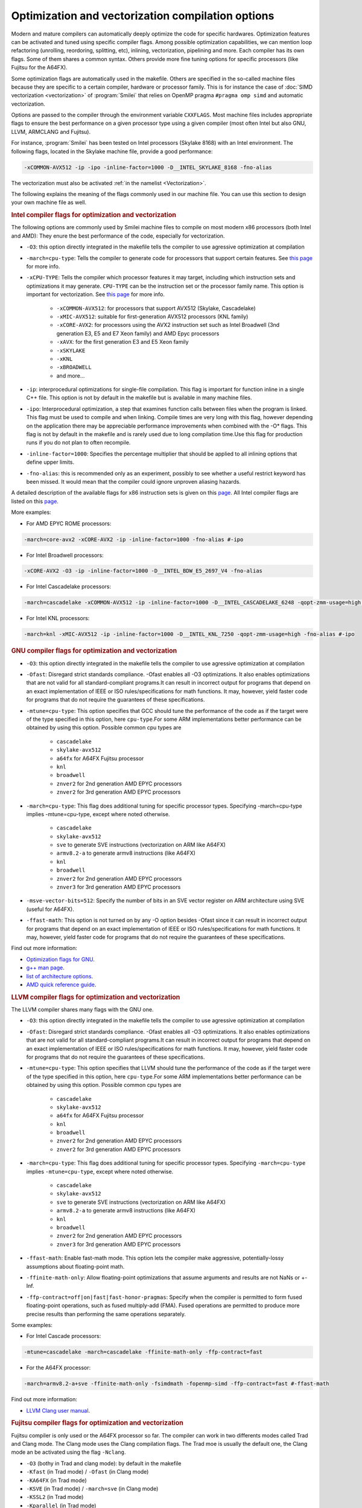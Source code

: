 Optimization and vectorization compilation options
-----------------------------------------------------

Modern and mature compilers can automatically deeply optimize the code for specific hardwares.
Optimization features can be activated and tuned using specific compiler flags.
Among possible optimization capabilities, we can mention loop refactoring (unrolling, reordoring, splitting, etc), inlining, vectorization, pipelining and more.
Each compiler has its own flags.
Some of them shares a common syntax.
Others provide more fine tuning options for specific processors (like Fujitsu for the A64FX).

Some optimization flags are automatically used in the makefile.
Others are specified in the so-called machine files because they are specific to a certain compiler, hardware or processor family.
This is for instance the case of :doc:`SIMD vectorization <vectorization>` of :program:`Smilei`
that relies on OpenMP pragma ``#pragma omp simd`` and automatic vectorization.


Options are passed to the compiler through the environment variable ``CXXFLAGS``.
Most machine files includes appropriate flags to ensure the best performance 
on a given processor type using a given compiler (most often Intel but also GNU, LLVM, ARMCLANG and Fujitsu).

For instance, :program:`Smilei` has been tested on
Intel processors (Skylake 8168) with an Intel environment.
The following flags, located in the Skylake machine file, provide a good performance:

.. code-block:: bash

  -xCOMMON-AVX512 -ip -ipo -inline-factor=1000 -D__INTEL_SKYLAKE_8168 -fno-alias

The vectorization must also be activated :ref:`in the namelist <Vectorization>`.

The following explains the meaning of the flags commonly used in our machine file.
You can use this section to design your own machine file as well.

.. rubric:: Intel compiler flags for optimization and vectorization

The following options are commonly used by Smilei machine files to compile on most modern x86 processors (both Intel and AMD): They enure the best performance of the code, especially for vectorization.

* ``-O3``: this option directly integrated in the makefile tells the compiler to use agressive optimization at compilation

* ``-march=cpu-type``: Tells the compiler to generate code for processors that support certain features. See `this page <https://www.intel.com/content/www/us/en/develop/documentation/cpp-compiler-developer-guide-and-reference/top/compiler-reference/compiler-options/compiler-option-details/code-generation-options/march.html>`_ for more info.

* ``-xCPU-TYPE``: Tells the compiler which processor features it may target, including which instruction sets and optimizations it may generate. ``CPU-TYPE`` can be the instruction set or the processor family name. This option is important for vectorization. See `this page <https://www.intel.com/content/www/us/en/develop/documentation/cpp-compiler-developer-guide-and-reference/top/compiler-reference/compiler-options/compiler-option-details/code-generation-options/x-qx.html#x-qx>`_ for more info.

    * ``-xCOMMON-AVX512``: for processors that support AVX512 (Skylake, Cascadelake)
    * ``-xMIC-AVX512``: suitable for first-generation AVX512 processors (KNL family)
    * ``-xCORE-AVX2``: for processors using the AVX2 instruction set such as Intel Broadwell (3nd generation E3, E5 and E7 Xeon family) and AMD Epyc processors
    * ``-xAVX``: for the first generation E3 and E5 Xeon family
    * ``-xSKYLAKE``
    * ``-xKNL``
    * ``-xBROADWELL``
    * and more...

* ``-ip``: interprocedural optimizations for single-file compilation. This flag is important for function inline in a single C++ file. This option is not by default in the makefile but is available in many machine files.
         
* ``-ipo``: Interprocedural optimization, a step that examines function calls between files when the program is linked.  This flag must be used to compile and when linking. Compile times are very long with this flag, however depending on the application there may be appreciable performance improvements when combined with the -O* flags. This flag is not by default in the makefile and is rarely used due to long compilation time.Use this flag for production runs if you do not plan to often recompile.

* ``-inline-factor=1000``: Specifies the percentage multiplier that should be applied to all inlining options that define upper limits. 
 
* ``-fno-alias``: this is recommended only as an experiment, possibly to see whether a useful restrict keyword has been missed. It would mean that the compiler could ignore unproven aliasing hazards.
 
A detailed description of the available flags for x86 instruction sets is given on this `page <https://www.intel.com/content/www/us/en/developer/articles/technical/performance-tools-compiler-options-for-sse-generation-and-processor-specific-optimizations.html/>`_.
All Intel compiler flags are listed on this  `page <https://www.intel.com/content/www/us/en/develop/documentation/cpp-compiler-developer-guide-and-reference/top/compiler-reference/compiler-options/alphabetical-list-of-compiler-options.html/>`_. 

More examples:

* For AMD EPYC ROME processors:

.. code-block:: bash

  -march=core-avx2 -xCORE-AVX2 -ip -inline-factor=1000 -fno-alias #-ipo

* For Intel Broadwell processors:

.. code-block:: bash

  -xCORE-AVX2 -O3 -ip -inline-factor=1000 -D__INTEL_BDW_E5_2697_V4 -fno-alias

* For Intel Cascadelake processors:

.. code-block:: bash

  -march=cascadelake -xCOMMON-AVX512 -ip -inline-factor=1000 -D__INTEL_CASCADELAKE_6248 -qopt-zmm-usage=high -fno-alias #-ipo

* For Intel KNL processors:

.. code-block:: bash

  -march=knl -xMIC-AVX512 -ip -inline-factor=1000 -D__INTEL_KNL_7250 -qopt-zmm-usage=high -fno-alias #-ipo

.. rubric:: GNU compiler flags for optimization and vectorization

* ``-O3``: this option directly integrated in the makefile tells the compiler to use agressive optimization at compilation
* ``-Ofast``: Disregard strict standards compliance. -Ofast enables all -O3 optimizations. It also enables optimizations that are not valid for all standard-compliant programs.It can result in incorrect output for programs that depend on an exact implementation of IEEE or ISO rules/specifications for math functions. It may, however, yield faster code for programs that do not require the guarantees of these specifications. 
    
* ``-mtune=cpu-type``: This option specifies that GCC should tune the performance of the code as if the target were of the type specified in this option, here ``cpu-type``.For some ARM implementations better performance can be obtained by using this option. Possible common cpu types are
     
    * ``cascadelake``
    * ``skylake-avx512``
    * ``a64fx`` for A64FX Fujitsu processor
    * ``knl``
    * ``broadwell``
    * ``znver2`` for 2nd generation AMD EPYC processors
    * ``znver2`` for 3rd generation AMD EPYC processors
    
* ``-march=cpu-type``: This flag does additional tuning for specific processor types. Specifying -march=cpu-type implies -mtune=cpu-type, except where noted otherwise.
    
    * ``cascadelake``
    * ``skylake-avx512``
    * ``sve`` to generate SVE instructions (vectorization on ARM like A64FX)
    * ``armv8.2-a`` to generate armv8 instructions (like A64FX)
    * ``knl``
    * ``broadwell``
    * ``znver2`` for 2nd generation AMD EPYC processors
    * ``znver3`` for 3rd generation AMD EPYC processors
    
* ``-msve-vector-bits=512``: Specify the number of bits in an SVE vector register on ARM architecture using SVE (useful for A64FX).

* ``-ffast-math``: This option is not turned on by any -O option besides -Ofast since it can result in incorrect output for programs that depend on an exact implementation of IEEE or ISO rules/specifications for math functions. It may, however, yield faster code for programs that do not require the guarantees of these specifications. 

Find out more information:

* `Optimization flags for GNU <https://gcc.gnu.org/onlinedocs/gcc/Optimize-Options.html>`_.
* `g++ man page <https://linux.die.net/man/1/g++>`_.
* `list of architecture options <https://gcc.gnu.org/onlinedocs/gcc/Submodel-Options.html#Submodel-Options/>`_.
* `AMD quick reference guide <https://developer.amd.com/wordpress/media/2020/04/Compiler%20Options%20Quick%20Ref%20Guide%20for%20AMD%20EPYC%207xx2%20Series%20Processors.pdf>`_.

.. rubric:: LLVM compiler flags for optimization and vectorization

The LLVM compiler shares many flags with the GNU one.

* ``-O3``: this option directly integrated in the makefile tells the compiler to use agressive optimization at compilation

* ``-Ofast``: Disregard strict standards compliance. -Ofast enables all -O3 optimizations. It also enables optimizations that are not valid for all standard-compliant programs.It can result in incorrect output for programs that depend on an exact implementation of IEEE or ISO rules/specifications for math functions. It may, however, yield faster code for programs that do not require the guarantees of these specifications. 

* ``-mtune=cpu-type``: This option specifies that LLVM should tune the performance of the code as if the target were of the type specified in this option, here ``cpu-type``.For some ARM implementations better performance can be obtained by using this option. Possible common cpu types are
     
    * ``cascadelake``
    * ``skylake-avx512``
    * ``a64fx`` for A64FX Fujitsu processor
    * ``knl``
    * ``broadwell``
    * ``znver2`` for 2nd generation AMD EPYC processors
    * ``znver2`` for 3rd generation AMD EPYC processors
    
* ``-march=cpu-type``: This flag does additional tuning for specific processor types. Specifying ``-march=cpu-type`` implies ``-mtune=cpu-type``, except where noted otherwise.
    
    * ``cascadelake``
    * ``skylake-avx512``
    * ``sve`` to generate SVE instructions (vectorization on ARM like A64FX)
    * ``armv8.2-a`` to generate armv8 instructions (like A64FX)
    * ``knl``
    * ``broadwell``
    * ``znver2`` for 2nd generation AMD EPYC processors
    * ``znver3`` for 3rd generation AMD EPYC processors

* ``-ffast-math``: Enable fast-math mode. This option lets the compiler make aggressive, potentially-lossy assumptions about floating-point math.

* ``-ffinite-math-only``: Allow floating-point optimizations that assume arguments and results are not NaNs or +-Inf.

* ``-ffp-contract=off|on|fast|fast-honor-pragmas``: Specify when the compiler is permitted to form fused floating-point operations, such as fused multiply-add (FMA). Fused operations are permitted to produce more precise results than performing the same operations separately.

Some examples:

* For Intel Cascade processors:

.. code-block:: bash

  -mtune=cascadelake -march=cascadelake -ffinite-math-only -ffp-contract=fast

* For the A64FX processor:

.. code-block:: bash

  -march=armv8.2-a+sve -ffinite-math-only -fsimdmath -fopenmp-simd -ffp-contract=fast #-ffast-math

Find out more information:

* `LLVM Clang user manual <https://clang.llvm.org/docs/UsersManual.html>`_.

.. rubric:: Fujitsu compiler flags for optimization and vectorization

Fujitsu compiler is only used or the A64FX processor so far.
The compiler can work in two differents modes called Trad and Clang mode.
The Clang mode uses the Clang compilation flags.
The Trad moe is usually the default one, the Clang mode an be activated using the flag ``-Nclang``.

* ``-O3`` (bothy in Trad and clang mode): by default in the makefile

* ``-Kfast`` (in Trad mode) / ``-Ofast`` (in Clang mode)

* ``-KA64FX`` (in Trad mode)

* ``-KSVE`` (in Trad mode) / ``-march=sve`` (in Clang mode)

* ``-KSSL2`` (in Trad mode)

* ``-Kparallel`` (in Trad mode)

* ``-Kunroll`` (in Trad mode)

* ``-Ksimd=2`` (in Trad mode)

* ``-Kassume=notime_saving_compilation`` (in Trad mode)

* ``-Kocl`` (in Trad mode) / ``-ffj-ocl`` (in Clang mode)

.. rubric:: Smilei compiler flags for adaptive vectorization

Performance models are implemented in :program:`Smilei` for adaptive vectorization.
By default, a general performance model is used but some performance models can be used for specific types of processors:

* ``-D__INTEL_CASCADELAKE_6248``
* ``-D__INTEL_SKYLAKE_8168``
* ``-D__AMD_ROME_7H12``
* ``-D__INTEL_KNL_7250``: available in 3D only
* ``-D__INTEL_BDW_E5_2697_V4``: available in 3D only
* ``-D__INTEL_HSW_E5_2680_v3``: available in 3D only

These flags are used in the corresponding machine files.
